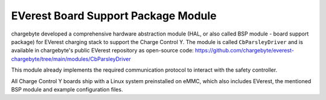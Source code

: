 .. _everest_bsp.rst:

EVerest Board Support Package Module
------------------------------------

chargebyte developed a comprehensive hardware abstraction module (HAL, or also called BSP module - board support package)
for EVerest charging stack to support the Charge Control Y. The module is called ``CbParsleyDriver`` and is
available in chargebyte's public EVerest repository as open-source code:
https://github.com/chargebyte/everest-chargebyte/tree/main/modules/CbParsleyDriver

This module already implements the required communication protocol to interact with the safety controller.

All Charge Control Y boards ship with a Linux system preinstalled on eMMC, which also includes EVerest, the mentioned
BSP module and example configuration files.
